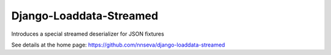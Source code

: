 Django-Loaddata-Streamed
========================

Introduces a special streamed deserializer for JSON fixtures

See details at the home page: https://github.com/nnseva/django-loaddata-streamed
